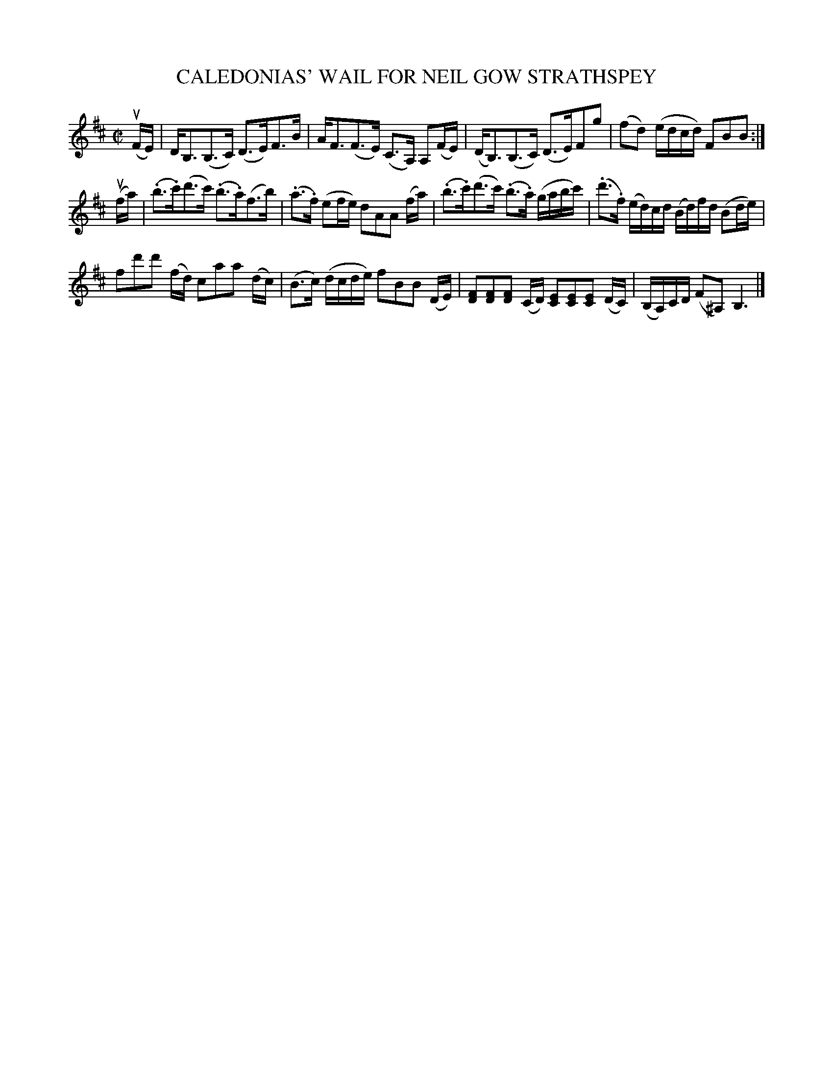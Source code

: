 X: 32883
T: CALEDONIAS' WAIL FOR NEIL GOW STRATHSPEY
R: strathspey
B: K\"ohler's Violin Repository, v.3, 1885 p.288 #3
F: http://www.archive.org/details/klersviolinrepos03rugg
Z: 2011 John Chambers <jc:trillian.mit.edu>
N: Shortened last two notes of bar 6 to match other similar bars.
M: C|
L: 1/8
K: Bm
(uF/E/) |\
D<B,(B,>C) (D>E)F>B | A<F(F>E) (C>A,) A,(F/E/) |\
(D<B,)(B,>C) (D>E)Fg | (fd) (e/d/c/d/) FBB :|
(uf/a/) |\
(.b>.c')(d'>c') (.b>.a)(f>b) | (.a>.f) (ef/e/) dAA (f/a/) |\
(.b>.c')(d'>c') (.b>.a) (g/a/b/c'/) | (.d'>.f) (e/d/)c/d/ (B/d/)f/d/ (Bd/e/) |
fd'd' (f/d/) caa (d/c/) | (B>c) (d/c/d/e/) fBB (D/E/) |\
[FD][FD][FD] (C/D/) [EC][EC][EC] (D/C/) | (B,/A,/)C/D/ (F^A,) B,3 |]
